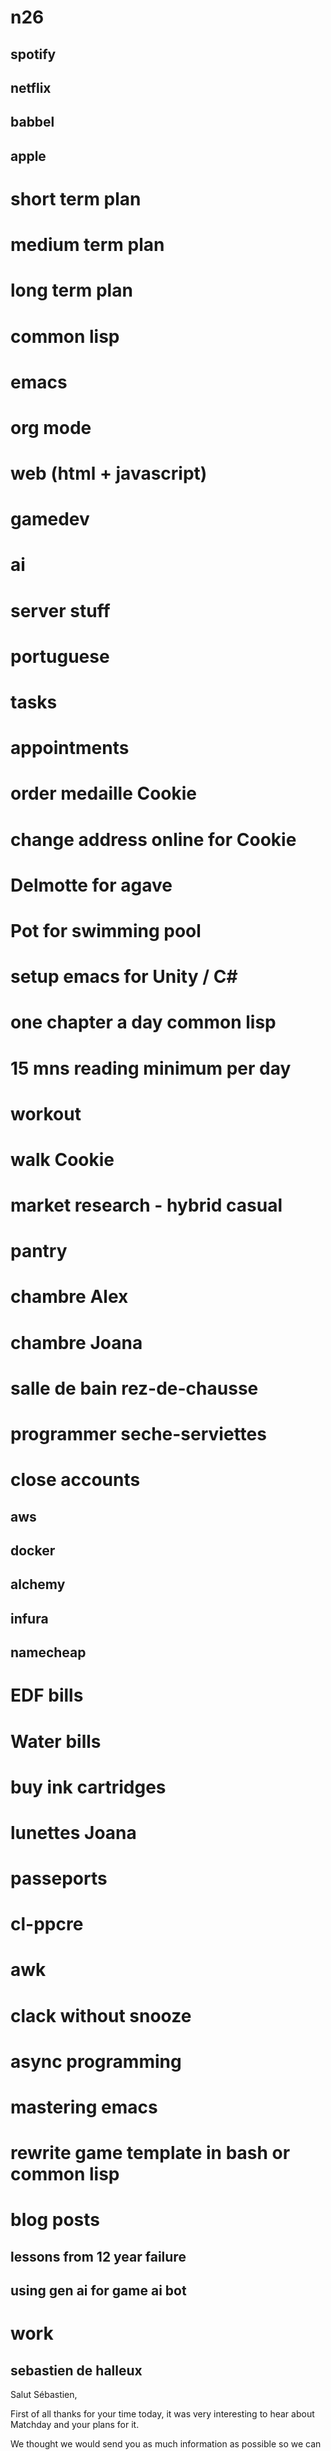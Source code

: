 * n26
** spotify
** netflix
** babbel
** apple
* short term plan
* medium term plan
* long term plan
* common lisp
* emacs
* org mode
* web (html + javascript)
* gamedev
* ai
* server stuff
* portuguese
* tasks
* appointments
* order medaille Cookie
* change address online for Cookie
* Delmotte for agave
* Pot for swimming pool
* setup emacs for Unity / C#
* one chapter a day common lisp
* 15 mns reading minimum per day
* workout
* walk Cookie
* market research - hybrid casual
* pantry
* chambre Alex
* chambre Joana
* salle de bain rez-de-chausse
* programmer seche-serviettes
* close accounts
** aws
** docker
** alchemy
** infura
** namecheap
* EDF bills
* Water bills
* buy ink cartridges
* lunettes Joana
* passeports
* cl-ppcre
* awk
* clack without snooze
* async programming
* mastering emacs
* rewrite game template in bash or common lisp
* blog posts
** lessons from 12 year failure
** using gen ai for game ai bot
* work
** sebastien de halleux
Salut Sébastien,

First of all thanks for your time today, it was very interesting to hear about Matchday and your plans for it.

We thought we would send you as much information as possible so we can make Thursday's chat productive.

As discussed, we expect to be done with the liquidation process by the end of December, and we are paying the staff (and ourselves) until then. January would indeed be ideal for anything new to happen.

The option we currently have on the table is fairly advanced, and is to setup and manage a small studio for a bigger entity, with our current team. We would have significant equity in the business, and would keep the same salaries we currently have (which I list below). We would have reasonable control both creatively and operationally. We expect this to be ready to go in January.

As a recap, the team worked together on BattleHand and BattleHand Heroes (RPG + CCG), 100+ hyper casual games (all kinds, up to two published prototypes a week, 1 engineer + 1 artist per team) including the WW hit Fat 2 Fit!, and Mana Storm (Hearthstone like CCG, recently cancelled during testing). All those games were made using Unity. Server components ran on AWS using various languages (mainly Java and Common Lisp). On Mana Storm we experimented a fair amount with AI for art generation (mostly) as well as for playing the game and generating card content and code.

We also worked for a short year on a Web3 platform for creating and publishing interactive stories.

While the current team is five members, it peaked at ~20 employees back in 2018, when we were finishing BattleHand Heroes and operating BattleHand.

Here are the team's details including annual gross salaries in brackets:

- Jeremie (France / €120K): as mentioned in the call Jeremie worked in production at Lionhead on Fable, Fable 2, Fable 3 and The Movies. When the studio started Fable 4 he was Executive Producer of the franchise. At Tinka Jeremie ran the operations (including finance, shareholder management, business development, etc.) as well as the team, and was heavily involved in all aspects of product management. He was a game designer on many hyper casual games as well as Mana Storm, our final game

- Myself (France / €120K): I also worked at Lionhead on Fable, Fable 2 and Fable 3, climbing up the ladder of the engineering track. When we started Fable 4 I was Technical Director for the franchise. At Tinka I was of course the CTO (with all it entails), but like Jeremie was super involved with product management and design. Throughout the years I worked on both client and server side of things, apart from Mana Storm, where I only handled server stuff

- Inés de la Torre (Spain / Senior Engineer / €67K / https://www.linkedin.com/in/inesdelatorrequesada/): Inés joined Tinka in 2016 after stints at Lionhead and Sony. On both BattleHand and BattleHand Heroes she worked on client and server side functionality (including the very involved Guild Wars feature), although she is more of a client engineer (mostly Unity of course). On both those games work was a lot system related, i.e. game modes, UI, leaderboards, etc. On our hyper casual games she would be the sole programmer the prototypes she worked on. On Mana Storm she was the sole engineer working on the client

- James Vale (England / Senior Artist / £65K / https://www.linkedin.com/in/jim-vale-7312aa2/): James joined Tinka in 2014 after 4+ years at Lionhead in various art positions (including managing art outsourcing and art direction). He has been in games since the 90s, and while primarily a 3D artist, has developed skills across the board: 2D, UI, VFX, etc. On BattleHand and BattleHand Heroes James built all the environments (i.e. all levels). On our hyper casual games he would be the sole artist on the ones he worked on. On Mana Storm he did everything apart from the card illustrations

- Elliot Upton (England / Senior Artist / £53K / https://www.linkedin.com/in/elliot-upton-57848a25/): Elliot joined Tinka in 2014 as well, after 5+ years at Lionhead where he was a concept artist (as well as handling a lot of UI work) on Fable 3 and other projects. A very talented illustrator, Elliot worked on card design on BattleHand, BattleHand Heroes and Mana Storm. When we started making hyper casual games he added 3D and VFX on his list of skills, and was the sole artist on the prototypes he worked on

In summary, a lot of experience and versatility. The last 10 odd years in mobile but a lot of PC / console AAA background in there too.

They all also have the fantastic quality of being very easy to work with: they get on with their stuff, and don't require much management. They are very cool, and have seen a lot during 7+ years in a small startup constantly fighting against the tide, as you can imagine.

I think that covers most of it, but don't hesitate if there's something else you'd like to know regarding the profiles.

From our point of view, here is what we need to find out:

- Would everyone be employed by local entities? This is the case at the moment, and of course important when it comes to taxes, benefits, etc.
- What kind of structure do you have in mind? Would Jeremie be Studio Head and myself Technical Director of the game studio (or something similar), with the other guys keeping similar titles and responsibilities?
- What packages would you put forward in terms of salaries and benefits?
- While the high level game design seems clear, could you expand as to why you're building the team now as opposed to before? You mentioned previous prototypes, do they mean that the current design has been validated through metrics?

Finally, it is key to us to be able to feel confident about the viability of the options we explore, given the timeline.

Hopefully the above is helpful to our chat on Thursday.

Best,

G.
* choice
** what do i like
*** challenges
*** code
*** contribute at all levels, this is partly why i left LH
*** lead people
*** working on different things
*** learn new things 
*** meet new people
*** freedom
*** having a clear goal and executing
** what do i dislike
*** annoying people
*** forced 1:1 or meetings
*** admin
** what do i want
*** financial stability
*** career progression
*** fun
*** success
** voodoo
*** fun
*** challenge
*** coding
*** no admin
*** financial stability?
*** success? 10%
** matchday
*** learning
*** people
*** building team
*** admin, probably
*** challenge
*** career progression
*** financial stability?
*** success? 50%
*** super ambitious setup
*** sebastien's impressive credentials
*** a football game funded by messi's investment vehicle
** what did i enjoy in my career
*** success and scale of the fable games
*** learning shit on dragon finga
*** progressing at lionhead
*** learning common lisp
*** learning blockchain
*** making battlehand
*** learning the server stuff
*** the hope we would make it big
*** messing around with emacs
*** using common lisp on mana storm
*** setting up the server stuff on mana storm
* me
** i rush
** je butine: je suis attire par la nouveaute et les gens nouveau, au detriment des autres (du moins temporairement)
** i have felt i need to provide the vision
